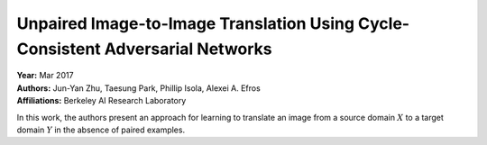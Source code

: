 Unpaired Image-to-Image Translation Using Cycle-Consistent Adversarial Networks
=====================================

| **Year:** Mar 2017
| **Authors:** Jun-Yan Zhu, Taesung Park, Phillip Isola, Alexei A. Efros
| **Affiliations:** Berkeley AI Research Laboratory

In this work, the authors present an approach for learning to translate an image from a source domain :math:`X` to a target domain :math:`Y` in the absence of paired examples.
